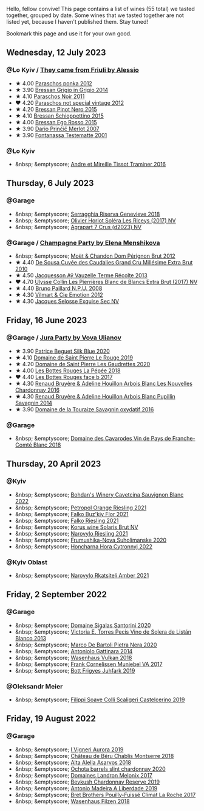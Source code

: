 Hello, fellow convive! This page contains a list of wines (55 total) we tasted together, grouped by date. Some wines that we tasted together are not listed yet, because I haven't published them. Stay tuned!

Bookmark this page and use it for your own good.

#+begin_export html
<div class="rating-list">
#+end_export

** Wednesday, 12 July 2023

*** @Lo Kyiv / [[barberry:/posts/2023-07-12-friulano][They came from Friuli by Alessio]]

- ★ 4.00 [[barberry:/wines/cae4a524-5ede-478f-8444-319c156db522][Paraschos ponka 2012]]
- ★ 3.90 [[barberry:/wines/cdf40888-c2da-4f03-8017-7b0bb23b2aac][Bressan Grigio in Grigio 2014]]
- ★ 4.10 [[barberry:/wines/8a289b1c-eda1-470c-8622-49175f0c3da7][Paraschos Noir 2011]]
- ❤️ 4.20 [[barberry:/wines/1b3c3cb3-8ec6-448d-bdef-bc90c0b3aa61][Paraschos not special vintage 2012]]
- ★ 4.20 [[barberry:/wines/c895dd93-47f0-4f68-b56d-fc72b474cdf6][Bressan Pinot Nero 2015]]
- ★ 4.10 [[barberry:/wines/807634e1-5872-48b4-8409-8c84f34a5465][Bressan Schioppettino 2015]]
- ★ 4.00 [[barberry:/wines/8465606a-a93d-4081-924d-1c8f424c34db][Bressan Ego Rosso 2015]]
- ★ 3.90 [[barberry:/wines/f7a994bf-dd3c-45c1-8bd1-0b11ecbdb5d2][Dario Prinčič Merlot 2007]]
- ★ 3.90 [[barberry:/wines/52815cf9-18ad-4ea9-b7c4-d84930e152c8][Fontanassa Testematte 2001]]

*** @Lo Kyiv

- &nbsp; &emptyscore; [[barberry:/wines/178219e6-ed16-4c47-8a79-5a02a72cabea][Andre et Mireille Tissot Traminer 2016]]

** Thursday,  6 July 2023

*** @Garage

- &nbsp; &emptyscore; [[barberry:/wines/1636ea07-d668-427c-bbec-2a136f583cef][Serragghia Riserva Genevieve 2018]]
- &nbsp; &emptyscore; [[barberry:/wines/607bc6ed-38a9-4990-b903-3a71e04ae483][Olivier Horiot Soléra Les Riceys (2017) NV]]
- &nbsp; &emptyscore; [[barberry:/wines/4ee4bd99-7f04-4c20-a993-5de186c6b070][Agrapart 7 Crus (d2023) NV]]

*** @Garage / [[barberry:/posts/2023-07-06-champagne][Champagne Party by Elena Menshikova]]

- &nbsp; &emptyscore; [[barberry:/wines/54ea850f-731f-4b10-baa9-68ce65464054][Moët & Chandon Dom Pérignon Brut 2012]]
- ★ 4.40 [[barberry:/wines/53cf2258-cbbe-44dc-99a0-5bc6eaf61d04][De Sousa Cuvée des Caudalies Grand Cru Millésime Extra Brut 2010]]
- ★ 4.50 [[barberry:/wines/3f06a9b5-cc2a-4e14-b96b-50cb37f7df46][Jacquesson Aÿ Vauzelle Terme Récolte 2013]]
- ❤️ 4.70 [[barberry:/wines/9e587f67-5955-46b7-98d2-6c4c82715685][Ulysse Collin Les Pierrières Blanc de Blancs Extra Brut (2017) NV]]
- ★ 4.40 [[barberry:/wines/d0ea2337-7d61-451b-bf4b-978d2bf34ee1][Bruno Paillard N.P.U. 2008]]
- ★ 4.30 [[barberry:/wines/48f6d914-0ac3-4d79-a5bc-4c384f163db0][Vilmart & Cie Emotion 2012]]
- ★ 4.30 [[barberry:/wines/ac08ddd3-87c9-4e9e-bcb7-2d59da63cec0][Jacques Selosse Exquise Sec NV]]

** Friday, 16 June 2023

*** @Garage / [[barberry:/posts/2023-06-16-jura][Jura Party by Vova Ulianov]]

- ★ 3.90 [[barberry:/wines/70d061f4-9ef9-4c2e-835f-154c08d37a54][Patrice Beguet Silk Blue 2020]]
- ★ 4.10 [[barberry:/wines/90889309-ef90-4e61-ba6d-49c3ca3f1c2f][Domaine de Saint Pierre Le Rouge 2019]]
- ★ 4.20 [[barberry:/wines/53079401-633d-49af-b4df-621f50852007][Domaine de Saint Pierre Les Gaudrettes 2020]]
- ★ 4.00 [[barberry:/wines/a7426870-7f6d-41c1-bb8b-fa00a3a344f6][Les Bottes Rouges La Pépée 2018]]
- ❤️ 4.40 [[barberry:/wines/ead0b45d-2239-4dcc-9254-5f3f4cb486cf][Les Bottes Rouges face b 2017]]
- ★ 4.30 [[barberry:/wines/f022ae6b-698b-4e7e-8aa9-a742bfc055c1][Renaud Bruyère & Adeline Houillon Arbois Blanc Les Nouvelles Chardonnay 2016]]
- ★ 4.30 [[barberry:/wines/e4351bcf-6fd6-4b71-b3ac-acf63e9c45e1][Renaud Bruyère & Adeline Houillon Arbois Blanc Pupillin Savagnin 2014]]
- ★ 3.90 [[barberry:/wines/63bdc2e5-da6f-4871-861a-57ba37a4c3f5][Domaine de la Touraize Savagnin oxydatif 2016]]

*** @Garage

- &nbsp; &emptyscore; [[barberry:/wines/ce308c98-42d1-46a8-bb8d-7e47a71b288d][Domaine des Cavarodes Vin de Pays de Franche-Comté Blanc 2018]]

** Thursday, 20 April 2023

*** @Kyiv

- &nbsp; &emptyscore; [[barberry:/wines/16ba656d-13cc-4405-8c97-4d9ea7312fa2][Bohdan's Winery Cavetcina Sauvignon Blanc 2022]]
- &nbsp; &emptyscore; [[barberry:/wines/ed28090e-47f8-40da-8710-d7f7b6c10e41][Petropol Orange Riesling 2021]]
- &nbsp; &emptyscore; [[barberry:/wines/6129929a-354b-42ef-b17c-7e564869833b][Falko Buz'kiy Flor 2021]]
- &nbsp; &emptyscore; [[barberry:/wines/b8a79685-ba6b-4456-b1bf-7dbbb6b9185d][Falko Riesling 2021]]
- &nbsp; &emptyscore; [[barberry:/wines/31627510-8533-4130-9001-76bea481b6f2][Korus wine Solaris Brut NV]]
- &nbsp; &emptyscore; [[barberry:/wines/11477927-1c18-48e9-b928-2bb3c59dddb0][Narovylo Riesling 2021]]
- &nbsp; &emptyscore; [[barberry:/wines/b50a05a1-15a4-4710-94bd-fb609af5e911][Frumushika-Nova Suholimanske 2020]]
- &nbsp; &emptyscore; [[barberry:/wines/8b1284dc-dec9-4a4f-acdf-502ba05187af][Honcharna Hora Cytronnyj 2022]]

*** @Kyiv Oblast

- &nbsp; &emptyscore; [[barberry:/wines/7574d399-4877-4f3a-8cfb-62376c83e765][Narovylo Rkatsiteli Amber 2021]]

** Friday,  2 September 2022

*** @Garage

- &nbsp; &emptyscore; [[barberry:/wines/2aec674b-19ba-4cc6-8337-6ca900703aa9][Domaine Sigalas Santorini 2020]]
- &nbsp; &emptyscore; [[barberry:/wines/c765bf10-f52c-4c91-bf86-c80c1027c587][Victoria E. Torres Pecis Vino de Solera de Listán Blanco 2013]]
- &nbsp; &emptyscore; [[barberry:/wines/c131fb36-151e-415d-aa76-23f4dff142b7][Marco De Bartoli Pietra Nera 2020]]
- &nbsp; &emptyscore; [[barberry:/wines/6cb59fce-cdef-4390-a168-29c715c9277a][Antoniolo Gattinara 2014]]
- &nbsp; &emptyscore; [[barberry:/wines/227e3ccc-3136-4a0d-ac55-b57f780dff25][Wasenhaus Vulkan 2018]]
- &nbsp; &emptyscore; [[barberry:/wines/72499131-58aa-4bdb-8956-38f3fb189c90][Frank Cornelissen Munjebel VA 2017]]
- &nbsp; &emptyscore; [[barberry:/wines/6bc9fea8-41bf-4e23-a34a-c0f80a5017e6][Bott Frigyes Juhfark 2019]]

*** @Oleksandr Meier

- &nbsp; &emptyscore; [[barberry:/wines/0b1bf5a6-9132-4046-85e3-fb9889607b33][Filippi Soave Colli Scaligeri Castelcerino 2019]]

** Friday, 19 August 2022

*** @Garage

- &nbsp; &emptyscore; [[barberry:/wines/7255156f-7c94-489d-99c3-8ad58578a1df][I Vigneri Aurora 2019]]
- &nbsp; &emptyscore; [[barberry:/wines/746646a7-c2d0-49e7-827d-1c2fee94fc66][Château de Béru Chablis Montserre 2018]]
- &nbsp; &emptyscore; [[barberry:/wines/651f7930-578b-41fb-98f1-ca1bca0e057a][Alta Alella Asarvos 2018]]
- &nbsp; &emptyscore; [[barberry:/wines/64312402-9635-4a0f-a57a-872b3777c5ff][Ochota barrels slint chardonnay 2020]]
- &nbsp; &emptyscore; [[barberry:/wines/caddc632-9062-4f70-9d54-8b44fb6fe84e][Domaines Landron Melonix 2017]]
- &nbsp; &emptyscore; [[barberry:/wines/52ac7f99-cf2f-4590-b19d-141f3aa2c217][Beykush Chardonnay Reserve 2019]]
- &nbsp; &emptyscore; [[barberry:/wines/16128b7b-90b3-4b66-ac2a-994178f0f6f2][Antonio Madeira A Liberdade 2019]]
- &nbsp; &emptyscore; [[barberry:/wines/8dee6ced-e95a-4214-9879-0265f9f66a7e][Bret Brothers Pouilly-Fuissé Climat La Roche 2017]]
- &nbsp; &emptyscore; [[barberry:/wines/eeb4d4b9-5df4-4893-9a90-e7d063c1c324][Wasenhaus Filzen 2018]]

#+begin_export html
</div>
#+end_export
